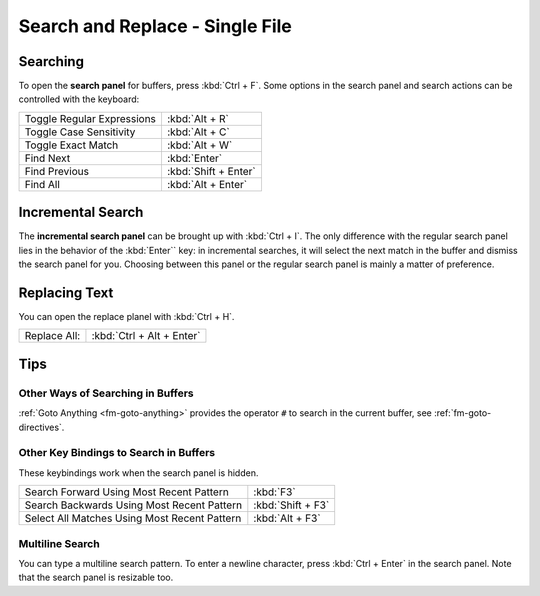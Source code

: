 ================================
Search and Replace - Single File
================================

.. _snr-search-buffer:

Searching
=========

To open the **search panel** for buffers, press :kbd:`Ctrl + F`. Some options in
the search panel and search actions can be controlled with the keyboard:

==========================	====================
Toggle Regular Expressions	:kbd:`Alt + R`
Toggle Case Sensitivity   	:kbd:`Alt + C`
Toggle Exact Match       	:kbd:`Alt + W`
Find Next					:kbd:`Enter`
Find Previous				:kbd:`Shift + Enter`
Find All					:kbd:`Alt + Enter`
==========================	====================

.. _snr-incremental-search-buffer:

Incremental Search
==================

The **incremental search panel** can be brought up with :kbd:`Ctrl + I`. The only
difference with the regular search panel lies in the behavior of the :kbd:`Enter``
key: in incremental searches, it will select the next match in the buffer and
dismiss the search panel for you. Choosing between this panel or the regular
search panel is mainly a matter of preference.


.. _snr-replace-buffer:

Replacing Text
==============

You can open the replace planel with :kbd:`Ctrl + H`.

==========================	=========================
Replace All:				:kbd:`Ctrl + Alt + Enter`
==========================	=========================

.. XXX no key binding for replacing once?


.. _snr-tips-buffer:

Tips
====

Other Ways of Searching in Buffers
----------------------------------

:ref:`Goto Anything <fm-goto-anything>` provides the operator ``#`` to search in
the current buffer, see :ref:`fm-goto-directives`.

Other Key Bindings to Search in Buffers
---------------------------------------

These keybindings work when the search panel is hidden.

===============================================	=================
Search Forward Using Most Recent Pattern 		:kbd:`F3`
Search Backwards Using Most Recent Pattern		:kbd:`Shift + F3`
Select All Matches Using Most Recent Pattern	:kbd:`Alt + F3`
===============================================	=================

.. XXX search under cursor ??

.. _snr-multiline-search:

Multiline Search
----------------

You can type a multiline search pattern. To enter a newline character, press
:kbd:`Ctrl + Enter` in the search panel. Note that the search panel is resizable
too.
